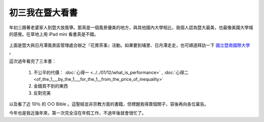 初三我在暨大看書
================================================================================

.. figure:: hoamon_is_reading.jpg
    :width: 600
    :align: center

年初三跟著老婆家人到暨大放風箏。那真是一個風景優美的地方，與其他國內大學相比，\
我個人認為暨大最美，也最像美國大學城的感覺。在草地上用 iPad mini 看書真是不錯。

.. more::

.. figure:: http://www.ncnu.edu.tw/ncnuweb/units/share/130128_sa.jpg
    :width: 600
    :align: center

上面是暨大與日月潭風景區管理處合辦之『花賞茶事』活動。\
如果要到埔里、日月潭走走，也可順道拜訪一下 `國立暨南國際大學 <http://www.ncnu.edu.tw>`_ 。

這次過年看完了三本書：

 1. 不公平的代價： :doc:`心得一 <../../01/12/what_is_performance>` , :doc:`心得二 <of_the_1___by_the_1___for_the_1__from_the_price_of_inequality>`
 #. 金錢買不到的東西
 #. 反對完美

以及看了近 10％ 的 ○○ Bible 。這聖經並非宗教方面的書籍，但標題我得賣個關子，\
容後再向各位稟告。

今年也是我近幾年來，第一次完全沒在年假工作，不過年後就會很忙了。

.. author:: default
.. categories:: chinese
.. tags:: reading
.. comments::
